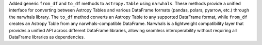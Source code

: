 Added generic ``from_df`` and ``to_df`` methods to ``astropy.Table`` using
``narwhals``. These methods provide a unified interface for converting between
Astropy Tables and various DataFrame formats (pandas, polars, pyarrow, etc.)
through the narwhals library. The ``to_df`` method converts an Astropy Table
to any supported DataFrame format, while ``from_df`` creates an Astropy Table
from any narwhals-compatible DataFrame. Narwhals is a lightweight compatibility
layer that provides a unified API across different DataFrame libraries, allowing
seamless interoperability without requiring all DataFrame libraries as dependencies.
